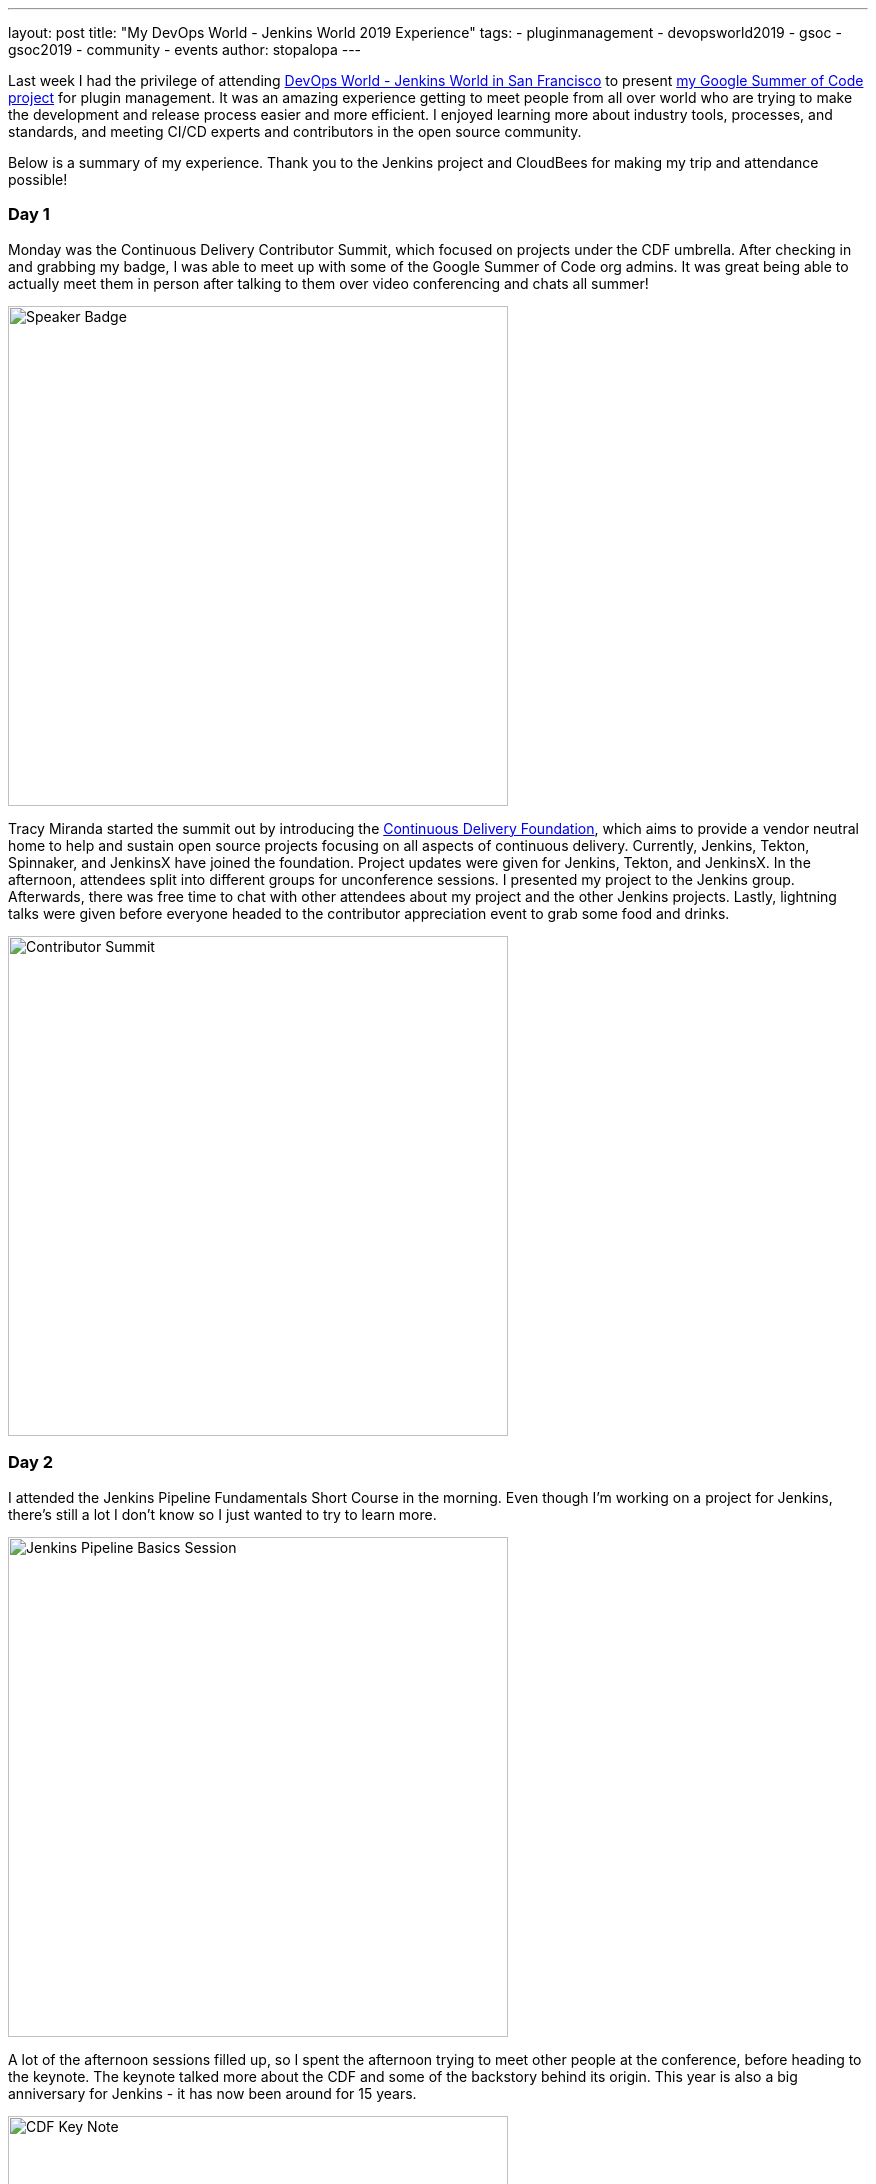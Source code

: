 ---
layout: post
title: "My DevOps World - Jenkins World 2019 Experience"
tags:
- pluginmanagement
- devopsworld2019
- gsoc
- gsoc2019
- community
- events
author: stopalopa
---

Last week I had the privilege of attending link:https://www.cloudbees.com/devops-world/san-francisco[DevOps World - Jenkins World in San
Francisco] to present link:/projects/gsoc/2019/plugin-installation-manager-tool-cli[my Google Summer of Code project] for plugin management. It was
an amazing experience getting to meet people from all over world who are trying
to make the development and release process easier and more efficient. I enjoyed
learning more about industry tools, processes, and standards, and meeting CI/CD
experts and contributors in the open source community.

Below is a summary of my experience. Thank you to the Jenkins project and CloudBees for making
 my trip and attendance possible!

=== Day 1
Monday was the Continuous Delivery Contributor Summit, which focused on projects
under the CDF umbrella.  After checking in and grabbing my badge, I was able to
meet up with some of the Google Summer of Code org admins. It was great
being able to actually meet them in person after talking to them over video
conferencing and chats all summer!

image::/images/post-images/gsoc-plugin-management-tool/speakerbadge.jpg[alt=Speaker Badge, height=500, align="center"]

Tracy Miranda started the summit out by introducing the link:https://cd.foundation/[Continuous Delivery Foundation],
which aims to provide a vendor neutral home to help and sustain open source projects
focusing on all aspects of continuous delivery.  Currently, Jenkins, Tekton, Spinnaker,
and JenkinsX have joined the foundation.  Project updates were given for Jenkins,
Tekton, and JenkinsX.  In the afternoon, attendees split into different groups for
unconference sessions.  I presented my project to the Jenkins group.  Afterwards,
there was free time to chat with other attendees about my project and the other Jenkins
projects. Lastly, lightning talks were given before everyone headed to the contributor
appreciation event to grab some food and drinks.

image::/images/post-images/gsoc-plugin-management-tool/contributorsummit.jpg[alt=Contributor Summit, height=500, align="center"]

=== Day 2
I attended the Jenkins Pipeline Fundamentals Short Course in the morning. Even
though I'm working on a project for Jenkins, there's still a lot I don't know so
I just wanted to try to learn more.

image::/images/post-images/gsoc-plugin-management-tool/pipeline.jpg[alt=Jenkins Pipeline Basics Session, height=500, align="center"]

A lot of the afternoon sessions filled up, so I spent the afternoon trying to meet
other people at the conference, before heading to the keynote. The keynote
talked more about the CDF and some of the backstory behind its origin.  This year is also a big anniversary for Jenkins - it has now been
around for 15 years.

image::/images/post-images/gsoc-plugin-management-tool/cdfkeynote.jpg[alt=CDF Key Note, height=500, align="center"]

image::/images/post-images/gsoc-plugin-management-tool/cdforigin.jpg[alt=CDF Origin, height=500, align="center"]

After the keynote, I checked out a Women in Tech mixer and
the opening of the exhibition hall. Probably my favorite swag I picked up was the
"Will Code for Beer" stickers and a bottle of hot sauce.

image::/images/post-images/gsoc-plugin-management-tool/jenkinssticker.jpg[alt=Jenkins Sticker, height=500, align="center"]

image::/images/post-images/gsoc-plugin-management-tool/willcodeforbeer.jpg[alt=Will Code for Beer Sticker, height=500, align="center"]

== Day 3
The morning began with another keynote. Shawn Ahmed of CloudBees talked about the
challenges of visibility into bottlenecks of the development process and Rajeev Mahajan
discussed how HSBC tackled DevOps.  The rest of the day I attended different sessions
on container tooling, implementing CI/CD in a cloud native environment, running
Jenkins on Jenkins, and database DevOps.

image::/images/post-images/gsoc-plugin-management-tool/kubernetes.jpg[alt=Session on Containers, height=500, align="center"]

After the sessions finished, I wandered
around the expo until it closed, then joined some of the other conference attendees
to have some fun at a ping pong bar nearby.

== Day 4
The final and last day of the conference was probably my favorite.  The morning
keynote revealed that link:https://github.com/LinuxSuRen[Zhao Xiaojie] had won an award for his work on Jenkins advocacy,
some other DevOps award panelists talked about their approaches to different challenges,
then David Stanke gave an enjoyable presentation about cloud native CI/CD. I was
able to present my summer project and attend a few more sessions, including one
about DevOps at scale, and another about use cases for machine learning in CI/CD pipelines.

image::/images/post-images/gsoc-plugin-management-tool/presentation.jpg[alt=Plugin Management Tool Presentation, height=500, align="center"]

The last keynote given by James Governor was a thoughtful look into the current and
future states of tech. How does tech look like it will scale in the coming years
in the U.S. and across the world? How can we make tech more inclusive and accessible?
What can we do to minimize our environmental footprint?  In particular, his points
on welcoming people from a non-traditional computer science background resonated with
me since I'm currently undergoing my own career transition to tech.

After the conference ended, I said goodbye to the remaining GSoC org admins before
meeting an old friend for dinner and bringing along some new friends I met at the
conference.  I spent the remaining part of the night singing karaoke with
them before heading out of San Francisco the next morning.

image::/images/post-images/gsoc-plugin-management-tool/orgadmins.jpg[alt=GSoC Mentors, height=500, align="center"]

Thanks again to everyone who supported me and encouraged me leading up to and during
my presentation, patiently answered my questions as I tried to gather more context
about CI/CD tools and practices, and made my first DevOps conference so enjoyable!
